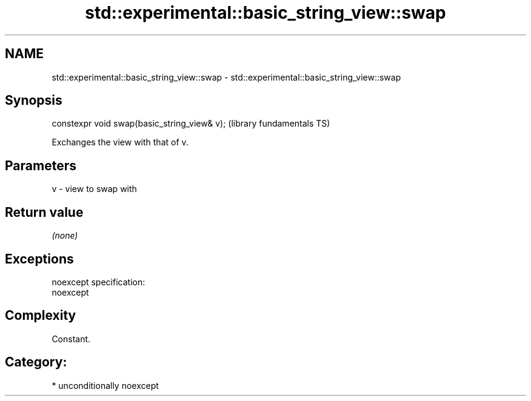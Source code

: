 .TH std::experimental::basic_string_view::swap 3 "2017.04.02" "http://cppreference.com" "C++ Standard Libary"
.SH NAME
std::experimental::basic_string_view::swap \- std::experimental::basic_string_view::swap

.SH Synopsis
   constexpr void swap(basic_string_view& v);  (library fundamentals TS)

   Exchanges the view with that of v.

.SH Parameters

   v - view to swap with

.SH Return value

   \fI(none)\fP

.SH Exceptions

   noexcept specification:  
   noexcept
     

.SH Complexity

   Constant.

.SH Category:

     * unconditionally noexcept
